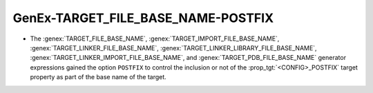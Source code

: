 GenEx-TARGET_FILE_BASE_NAME-POSTFIX
-----------------------------------

* The :genex:`TARGET_FILE_BASE_NAME`, :genex:`TARGET_IMPORT_FILE_BASE_NAME`,
  :genex:`TARGET_LINKER_FILE_BASE_NAME`,
  :genex:`TARGET_LINKER_LIBRARY_FILE_BASE_NAME`,
  :genex:`TARGET_LINKER_IMPORT_FILE_BASE_NAME`, and
  :genex:`TARGET_PDB_FILE_BASE_NAME`
  generator expressions gained the option ``POSTFIX`` to control the inclusion
  or not of the :prop_tgt:`<CONFIG>_POSTFIX` target property as part of the
  base name of the target.
